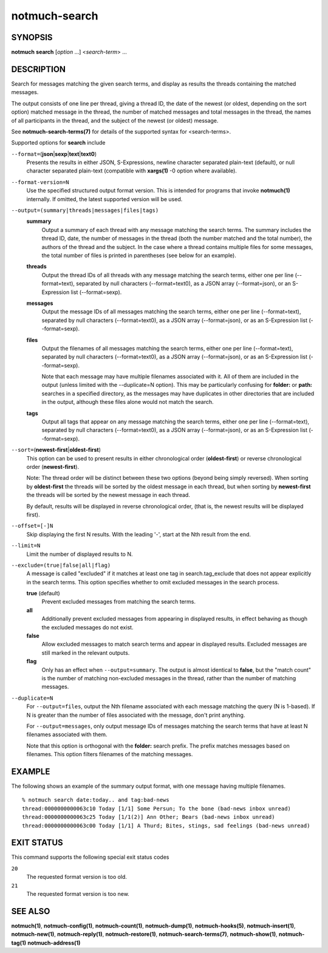 ==============
notmuch-search
==============

SYNOPSIS
========

**notmuch** **search** [*option* ...] <*search-term*> ...

DESCRIPTION
===========

Search for messages matching the given search terms, and display as
results the threads containing the matched messages.

The output consists of one line per thread, giving a thread ID, the date
of the newest (or oldest, depending on the sort option) matched message
in the thread, the number of matched messages and total messages in the
thread, the names of all participants in the thread, and the subject of
the newest (or oldest) message.

See **notmuch-search-terms(7)** for details of the supported syntax for
<search-terms>.

Supported options for **search** include

``--format=``\ (**json**\ \|\ **sexp**\ \|\ **text**\ \|\ **text0**)
    Presents the results in either JSON, S-Expressions, newline
    character separated plain-text (default), or null character
    separated plain-text (compatible with **xargs(1)** -0 option where
    available).

``--format-version=N``
    Use the specified structured output format version. This is
    intended for programs that invoke **notmuch(1)** internally. If
    omitted, the latest supported version will be used.

``--output=(summary|threads|messages|files|tags)``
    **summary**
        Output a summary of each thread with any message matching the
        search terms. The summary includes the thread ID, date, the
        number of messages in the thread (both the number matched and
        the total number), the authors of the thread and the
        subject. In the case where a thread contains multiple files
        for some messages, the total number of files is printed in
        parentheses (see below for an example).

    **threads**
        Output the thread IDs of all threads with any message matching
        the search terms, either one per line (--format=text),
        separated by null characters (--format=text0), as a JSON array
        (--format=json), or an S-Expression list (--format=sexp).

    **messages**
        Output the message IDs of all messages matching the search
        terms, either one per line (--format=text), separated by null
        characters (--format=text0), as a JSON array (--format=json),
        or as an S-Expression list (--format=sexp).

    **files**
        Output the filenames of all messages matching the search
        terms, either one per line (--format=text), separated by null
        characters (--format=text0), as a JSON array (--format=json),
        or as an S-Expression list (--format=sexp).

        Note that each message may have multiple filenames associated
        with it. All of them are included in the output (unless
        limited with the --duplicate=N option). This may be
        particularly confusing for **folder:** or **path:** searches
        in a specified directory, as the messages may have duplicates
        in other directories that are included in the output, although
        these files alone would not match the search.

    **tags**
        Output all tags that appear on any message matching the search
        terms, either one per line (--format=text), separated by null
        characters (--format=text0), as a JSON array (--format=json),
        or as an S-Expression list (--format=sexp).

``--sort=``\ (**newest-first**\ \|\ **oldest-first**)
    This option can be used to present results in either chronological
    order (**oldest-first**) or reverse chronological order
    (**newest-first**).

    Note: The thread order will be distinct between these two options
    (beyond being simply reversed). When sorting by **oldest-first**
    the threads will be sorted by the oldest message in each thread,
    but when sorting by **newest-first** the threads will be sorted by
    the newest message in each thread.

    By default, results will be displayed in reverse chronological
    order, (that is, the newest results will be displayed first).

``--offset=[-]N``
    Skip displaying the first N results. With the leading '-', start
    at the Nth result from the end.

``--limit=N``
    Limit the number of displayed results to N.

``--exclude=(true|false|all|flag)``
    A message is called "excluded" if it matches at least one tag in
    search.tag\_exclude that does not appear explicitly in the search
    terms. This option specifies whether to omit excluded messages in
    the search process.

    **true** (default)
        Prevent excluded messages from matching the search terms.

    **all**
        Additionally prevent excluded messages from appearing in
        displayed results, in effect behaving as though the excluded
        messages do not exist.

    **false**
        Allow excluded messages to match search terms and appear in
        displayed results. Excluded messages are still marked in the
        relevant outputs.

    **flag**
        Only has an effect when ``--output=summary``. The output is
        almost identical to **false**, but the "match count" is the
        number of matching non-excluded messages in the thread, rather
        than the number of matching messages.

``--duplicate=N``
    For ``--output=files``, output the Nth filename associated with
    each message matching the query (N is 1-based). If N is greater
    than the number of files associated with the message, don't print
    anything.

    For ``--output=messages``, only output message IDs of messages
    matching the search terms that have at least N filenames
    associated with them.

    Note that this option is orthogonal with the **folder:** search
    prefix. The prefix matches messages based on filenames. This
    option filters filenames of the matching messages.

EXAMPLE
=======

The following shows an example of the summary output format, with one
message having multiple filenames.

::

  % notmuch search date:today.. and tag:bad-news
  thread:0000000000063c10 Today [1/1] Some Persun; To the bone (bad-news inbox unread)
  thread:0000000000063c25 Today [1/1(2)] Ann Other; Bears (bad-news inbox unread)
  thread:0000000000063c00 Today [1/1] A Thurd; Bites, stings, sad feelings (bad-news unread)

EXIT STATUS
===========

This command supports the following special exit status codes

``20``
    The requested format version is too old.

``21``
    The requested format version is too new.

SEE ALSO
========

**notmuch(1)**,
**notmuch-config(1)**,
**notmuch-count(1)**,
**notmuch-dump(1)**,
**notmuch-hooks(5)**,
**notmuch-insert(1)**,
**notmuch-new(1)**,
**notmuch-reply(1)**,
**notmuch-restore(1)**,
**notmuch-search-terms(7)**,
**notmuch-show(1)**,
**notmuch-tag(1)**
**notmuch-address(1)**
